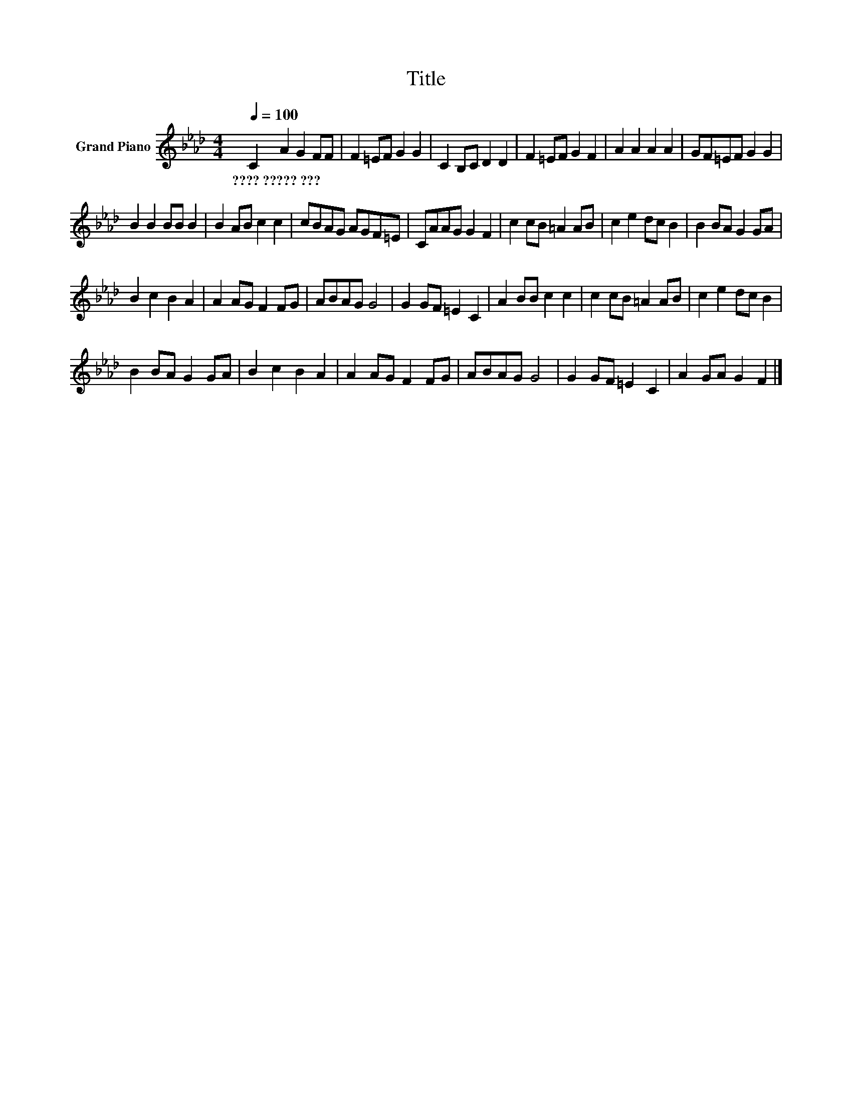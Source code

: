 X:1
T:Title
L:1/8
Q:1/4=100
M:4/4
K:Ab
V:1 treble nm="Grand Piano"
V:1
 C2 A2 G2 FF | F2 =EF G2 G2 | C2 B,C D2 D2 | F2 =EF G2 F2 | A2 A2 A2 A2 | GF=EF G2 G2 | %6
w: ????~?????~??? * * * *||||||
 B2 B2 BB B2 | B2 AB c2 c2 | cBAG AGF=E | CAAG G2 F2 | c2 cB =A2 AB | c2 e2 dc B2 | B2 BA G2 GA | %13
w: |||||||
 B2 c2 B2 A2 | A2 AG F2 FG | ABAG G4 | G2 GF =E2 C2 | A2 BB c2 c2 | c2 cB =A2 AB | c2 e2 dc B2 | %20
w: |||||||
 B2 BA G2 GA | B2 c2 B2 A2 | A2 AG F2 FG | ABAG G4 | G2 GF =E2 C2 | A2 GA G2 F2 |] %26
w: ||||||

